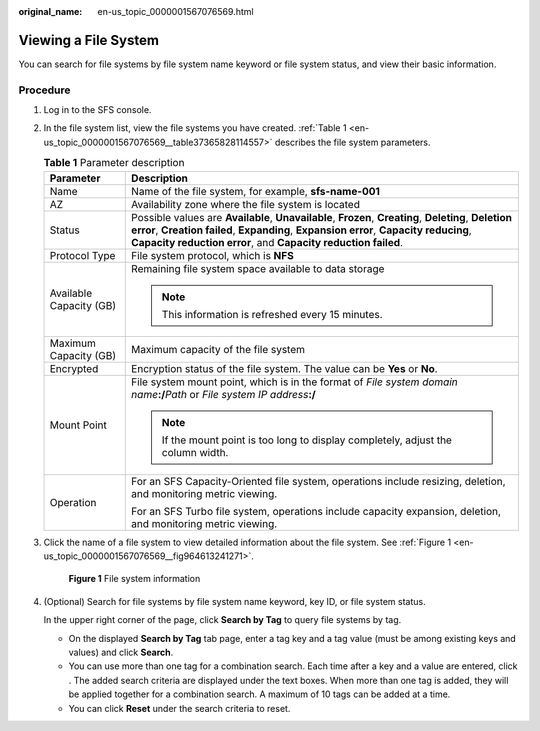 :original_name: en-us_topic_0000001567076569.html

.. _en-us_topic_0000001567076569:

Viewing a File System
=====================

You can search for file systems by file system name keyword or file system status, and view their basic information.

Procedure
---------

#. Log in to the SFS console.

#. In the file system list, view the file systems you have created. :ref:`Table 1 <en-us_topic_0000001567076569__table37365828114557>` describes the file system parameters.

   .. _en-us_topic_0000001567076569__table37365828114557:

   .. table:: **Table 1** Parameter description

      +-----------------------------------+------------------------------------------------------------------------------------------------------------------------------------------------------------------------------------------------------------------------------------------------------------------+
      | Parameter                         | Description                                                                                                                                                                                                                                                      |
      +===================================+==================================================================================================================================================================================================================================================================+
      | Name                              | Name of the file system, for example, **sfs-name-001**                                                                                                                                                                                                           |
      +-----------------------------------+------------------------------------------------------------------------------------------------------------------------------------------------------------------------------------------------------------------------------------------------------------------+
      | AZ                                | Availability zone where the file system is located                                                                                                                                                                                                               |
      +-----------------------------------+------------------------------------------------------------------------------------------------------------------------------------------------------------------------------------------------------------------------------------------------------------------+
      | Status                            | Possible values are **Available**, **Unavailable**, **Frozen**, **Creating**, **Deleting**, **Deletion error**, **Creation failed**, **Expanding**, **Expansion error**, **Capacity reducing**, **Capacity reduction error**, and **Capacity reduction failed**. |
      +-----------------------------------+------------------------------------------------------------------------------------------------------------------------------------------------------------------------------------------------------------------------------------------------------------------+
      | Protocol Type                     | File system protocol, which is **NFS**                                                                                                                                                                                                                           |
      +-----------------------------------+------------------------------------------------------------------------------------------------------------------------------------------------------------------------------------------------------------------------------------------------------------------+
      | Available Capacity (GB)           | Remaining file system space available to data storage                                                                                                                                                                                                            |
      |                                   |                                                                                                                                                                                                                                                                  |
      |                                   | .. note::                                                                                                                                                                                                                                                        |
      |                                   |                                                                                                                                                                                                                                                                  |
      |                                   |    This information is refreshed every 15 minutes.                                                                                                                                                                                                               |
      +-----------------------------------+------------------------------------------------------------------------------------------------------------------------------------------------------------------------------------------------------------------------------------------------------------------+
      | Maximum Capacity (GB)             | Maximum capacity of the file system                                                                                                                                                                                                                              |
      +-----------------------------------+------------------------------------------------------------------------------------------------------------------------------------------------------------------------------------------------------------------------------------------------------------------+
      | Encrypted                         | Encryption status of the file system. The value can be **Yes** or **No**.                                                                                                                                                                                        |
      +-----------------------------------+------------------------------------------------------------------------------------------------------------------------------------------------------------------------------------------------------------------------------------------------------------------+
      | Mount Point                       | File system mount point, which is in the format of *File system domain name*\ **:/**\ *Path* or *File system IP address*\ **:/**                                                                                                                                 |
      |                                   |                                                                                                                                                                                                                                                                  |
      |                                   | .. note::                                                                                                                                                                                                                                                        |
      |                                   |                                                                                                                                                                                                                                                                  |
      |                                   |    If the mount point is too long to display completely, adjust the column width.                                                                                                                                                                                |
      +-----------------------------------+------------------------------------------------------------------------------------------------------------------------------------------------------------------------------------------------------------------------------------------------------------------+
      | Operation                         | For an SFS Capacity-Oriented file system, operations include resizing, deletion, and monitoring metric viewing.                                                                                                                                                  |
      |                                   |                                                                                                                                                                                                                                                                  |
      |                                   | For an SFS Turbo file system, operations include capacity expansion, deletion, and monitoring metric viewing.                                                                                                                                                    |
      +-----------------------------------+------------------------------------------------------------------------------------------------------------------------------------------------------------------------------------------------------------------------------------------------------------------+

#. Click the name of a file system to view detailed information about the file system. See :ref:`Figure 1 <en-us_topic_0000001567076569__fig964613241271>`.

   .. _en-us_topic_0000001567076569__fig964613241271:

   .. figure:: /_static/images/en-us_image_0000001567316353.png
      :alt: **Figure 1** File system information

      **Figure 1** File system information

#. (Optional) Search for file systems by file system name keyword, key ID, or file system status.

   In the upper right corner of the page, click **Search by Tag** to query file systems by tag.

   -  On the displayed **Search by Tag** tab page, enter a tag key and a tag value (must be among existing keys and values) and click **Search**.
   -  You can use more than one tag for a combination search. Each time after a key and a value are entered, click |image1|. The added search criteria are displayed under the text boxes. When more than one tag is added, they will be applied together for a combination search. A maximum of 10 tags can be added at a time.
   -  You can click **Reset** under the search criteria to reset.

.. |image1| image:: /_static/images/en-us_image_0000001516236408.png
